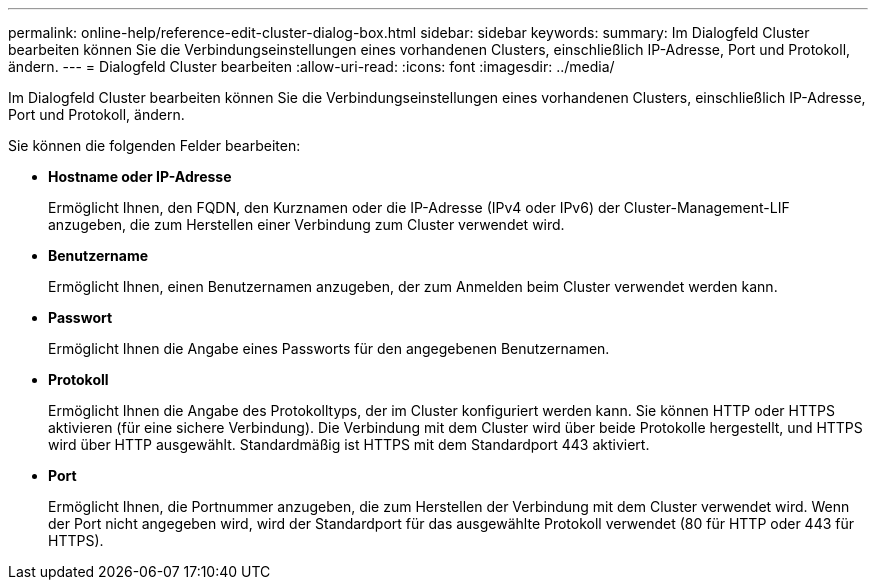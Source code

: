 ---
permalink: online-help/reference-edit-cluster-dialog-box.html 
sidebar: sidebar 
keywords:  
summary: Im Dialogfeld Cluster bearbeiten können Sie die Verbindungseinstellungen eines vorhandenen Clusters, einschließlich IP-Adresse, Port und Protokoll, ändern. 
---
= Dialogfeld Cluster bearbeiten
:allow-uri-read: 
:icons: font
:imagesdir: ../media/


[role="lead"]
Im Dialogfeld Cluster bearbeiten können Sie die Verbindungseinstellungen eines vorhandenen Clusters, einschließlich IP-Adresse, Port und Protokoll, ändern.

Sie können die folgenden Felder bearbeiten:

* *Hostname oder IP-Adresse*
+
Ermöglicht Ihnen, den FQDN, den Kurznamen oder die IP-Adresse (IPv4 oder IPv6) der Cluster-Management-LIF anzugeben, die zum Herstellen einer Verbindung zum Cluster verwendet wird.

* *Benutzername*
+
Ermöglicht Ihnen, einen Benutzernamen anzugeben, der zum Anmelden beim Cluster verwendet werden kann.

* *Passwort*
+
Ermöglicht Ihnen die Angabe eines Passworts für den angegebenen Benutzernamen.

* *Protokoll*
+
Ermöglicht Ihnen die Angabe des Protokolltyps, der im Cluster konfiguriert werden kann. Sie können HTTP oder HTTPS aktivieren (für eine sichere Verbindung). Die Verbindung mit dem Cluster wird über beide Protokolle hergestellt, und HTTPS wird über HTTP ausgewählt. Standardmäßig ist HTTPS mit dem Standardport 443 aktiviert.

* *Port*
+
Ermöglicht Ihnen, die Portnummer anzugeben, die zum Herstellen der Verbindung mit dem Cluster verwendet wird. Wenn der Port nicht angegeben wird, wird der Standardport für das ausgewählte Protokoll verwendet (80 für HTTP oder 443 für HTTPS).


